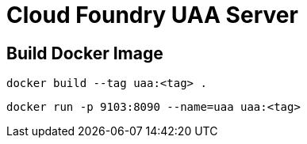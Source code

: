 = Cloud Foundry UAA Server

== Build Docker Image

[source, bash]
....
docker build --tag uaa:<tag> .
....

[source, bash]
....
docker run -p 9103:8090 --name=uaa uaa:<tag>
....
